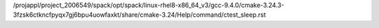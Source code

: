 /projappl/project_2006549/spack/opt/spack/linux-rhel8-x86_64_v3/gcc-9.4.0/cmake-3.24.3-3fzsk6ctkncfpyqx7gj6bpu4uowfaxkt/share/cmake-3.24/Help/command/ctest_sleep.rst